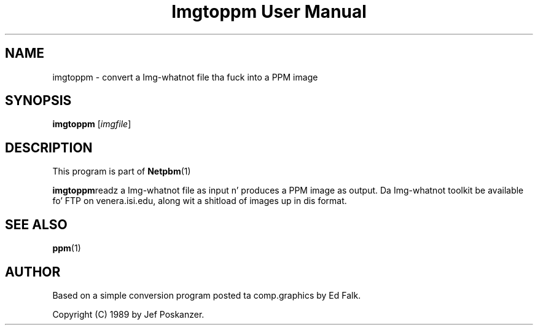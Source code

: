 \
.\" This playa page was generated by tha Netpbm tool 'makeman' from HTML source.
.\" Do not hand-hack dat shiznit son!  If you have bug fixes or improvements, please find
.\" tha correspondin HTML page on tha Netpbm joint, generate a patch
.\" against that, n' bust it ta tha Netpbm maintainer.
.TH "Imgtoppm User Manual" 0 "05 September 1989" "netpbm documentation"

.SH NAME
imgtoppm - convert a Img-whatnot file tha fuck into a PPM image

.UN synopsis
.SH SYNOPSIS

\fBimgtoppm\fP
[\fIimgfile\fP]

.UN description
.SH DESCRIPTION
.PP
This program is part of
.BR Netpbm (1)
.
.PP
\fBimgtoppm\fPreadz a Img-whatnot file as input n' produces a
PPM image as output.  Da Img-whatnot toolkit be available fo' FTP on
venera.isi.edu, along wit a shitload of images up in dis format.

.UN seealso
.SH SEE ALSO
.BR ppm (1)


.UN author
.SH AUTHOR

Based on a simple conversion program posted ta comp.graphics by Ed Falk.
.PP
Copyright (C) 1989 by Jef Poskanzer.
